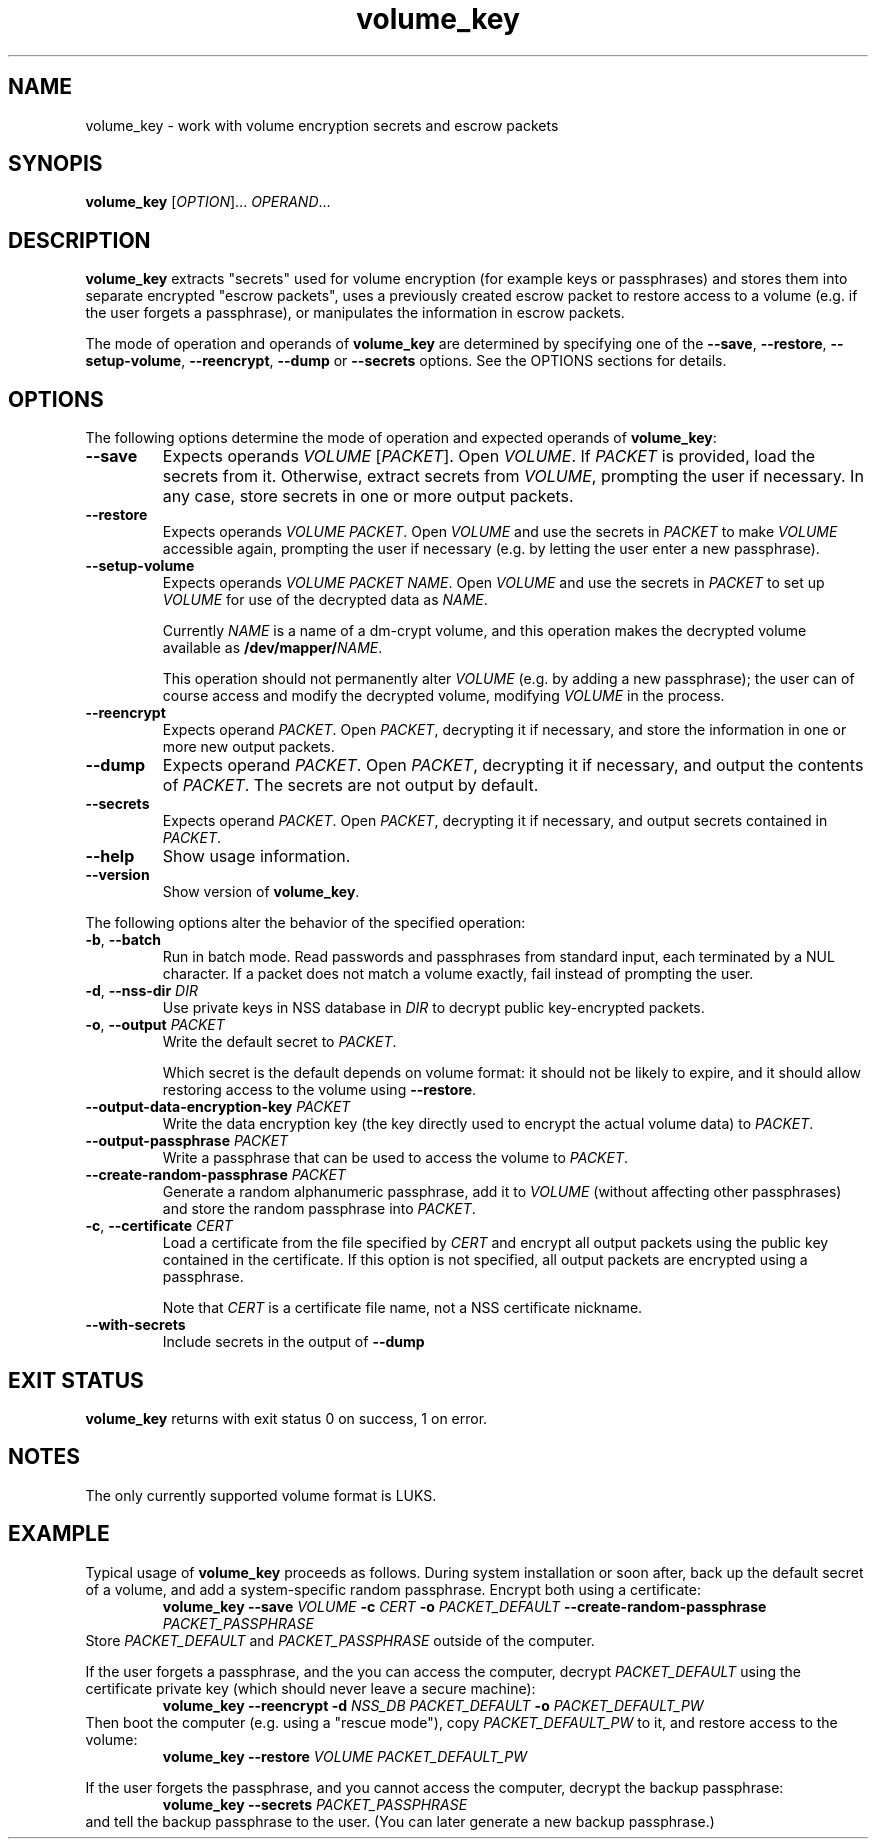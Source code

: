 .\" A man page for volume_key(8).
.\"
.\" Copyright (C) 2009 Red Hat, Inc. All rights reserved.
.\"
.\" This copyrighted material is made available to anyone wishing to use,
.\" modify, copy, or redistribute it subject to the terms and conditions of the
.\" GNU General Public License v.2.
.\"
.\" This program is distributed in the hope that it will be useful, but WITHOUT
.\" ANY WARRANTY; without even the implied warranty of MERCHANTABILITY or
.\" FITNESS FOR A PARTICULAR PURPOSE. See the GNU General Public License for
.\" more details.
.\"
.\" You should have received a copy of the GNU General Public License along with
.\" this program; if not, write to the Free Software Foundation, Inc., 51
.\" Franklin Street, Fifth Floor, Boston, MA 02110-1301, USA.
.\"
.\" Author: Miloslav Trmač <mitr@redhat.com>])
.TH volume_key 8 "May 2009" volume_key

.SH NAME
volume_key \- work with volume encryption secrets and escrow packets

.SH SYNOPIS

\fBvolume_key\fP [\fIOPTION\fP]... \fIOPERAND\fP...

.SH DESCRIPTION
.B volume_key
extracts "secrets" used for volume encryption
(for example keys or passphrases)
and stores them into separate encrypted "escrow packets",
uses a previously created escrow packet to restore access to a volume
(e.g. if the user forgets a passphrase),
or manipulates the information in escrow packets.

The mode of operation and operands of
.B volume_key
are determined by specifying one of the \fB\-\-save\fP, \fB\-\-restore\fP,
\fB\-\-setup\-volume\fP, \fB\-\-reencrypt\fP, 
.B -\-dump
or
.B -\-secrets
options.
See the OPTIONS sections for details.

.SH OPTIONS
The following options determine the mode of operation and expected operands of
\fBvolume_key\fP:

.TP
\fB\-\-save\fP
Expects operands
.I VOLUME
[\fIPACKET\fP].
Open \fIVOLUME\fP.  If
.I PACKET
is provided,
load the secrets from it.
Otherwise, extract secrets from \fIVOLUME\fP,
prompting the user if necessary.
In any case, store secrets in one or more output packets.

.TP
\fB\-\-restore\fP
Expects operands
.I VOLUME
\fIPACKET\fP.
Open
.I VOLUME
and use the secrets in
.I PACKET
to make
.I VOLUME
accessible again,
prompting the user if necessary
(e.g. by letting the user enter a new passphrase).

.TP
\fB\-\-setup\-volume\fP
Expects operands
.I VOLUME PACKET
\fINAME\fP.
Open
.I VOLUME
and use the secrets in
.I PACKET
to set up
.I VOLUME
for use of the decrypted data as \fINAME\fP.

Currently
.I NAME
is a name of a dm-crypt volume,
and this operation makes the decrypted volume available as
\fB/dev/mapper/\fP\fINAME\fP.

This operation should not permanently alter
.I VOLUME
(e.g. by adding a new passphrase);
the user can of course access and modify the decrypted volume,
modifying
.I VOLUME
in the process.

.TP
\fB\-\-reencrypt\fP
Expects operand \fIPACKET\fP.
Open \fIPACKET\fP, decrypting it if necessary,
and store the information in one or more new output packets.

.TP
\fB\-\-dump\fP
Expects operand \fIPACKET\fP.
Open \fIPACKET\fP, decrypting it if necessary,
and output the contents of \fIPACKET\fP.
The secrets are not output by default.

.TP
\fB\-\-secrets\fP
Expects operand \fIPACKET\fP.
Open \fIPACKET\fP, decrypting it if necessary,
and output secrets contained in \fIPACKET\fP.

.TP
\fB\-\-help\fP
Show usage information.

.TP
\fB\-\-version\fP
Show version of \fBvolume_key\fP.

.P
The following options alter the behavior of the specified operation:

.TP
\fB\-b\fP, \fB\-\-batch\fP
Run in batch mode.
Read passwords and passphrases from standard input,
each terminated by a NUL character.
If a packet does not match a volume exactly, fail instead of prompting the user.

.TP
\fB\-d\fP, \fB\-\-nss\-dir\fP \fIDIR\fP
Use private keys in NSS database in
.I DIR
to decrypt public key-encrypted packets.

.TP
\fB\-o\fP, \fB\-\-output\fP \fIPACKET\fP
Write the default secret to \fIPACKET\fP.

Which secret is the default depends on volume format:
it should not be likely to expire,
and it should allow restoring access to the volume using \fB\-\-restore\fP.

.TP
\fB\-\-output\-data\-encryption\-key\fP \fIPACKET\fP
Write the data encryption key (the key directly used to encrypt the actual
volume data) to \fIPACKET\fP.

.TP
\fB\-\-output\-passphrase\fP \fIPACKET\fP
Write a passphrase that can be used to access the volume to \fIPACKET\fP.

.TP
\fB\-\-create\-random\-passphrase\fP \fIPACKET\fP
Generate a random alphanumeric passphrase,
add it to
.I VOLUME
(without affecting other passphrases)
and store the random passphrase into \fIPACKET\fP.

.\" --unencrypted-yes-really is intentionally not documented.

.TP
\fB\-c\fP, \fB\-\-certificate\fP \fICERT\fP
Load a certificate from the file specified by
.I CERT
and encrypt all output packets using the public key contained in the
certificate.
If this option is not specified,
all output packets are encrypted using a passphrase.

Note that
.I CERT
is a certificate file name, not a NSS certificate nickname.

.TP
\fB\-\-with\-secrets\fP
Include secrets in the output of \fB\-\-dump\fP

.SH EXIT STATUS
.B volume_key
returns with exit status 0 on success, 1 on error.

.SH NOTES
The only currently supported volume format is LUKS.

.SH EXAMPLE

Typical usage of
.B volume_key
proceeds as follows.
During system installation or soon after,
back up the default secret of a volume, and add a system-specific random
passphrase.
Encrypt both using a certificate:
.RS
.B volume_key \-\-save
.I VOLUME
.B \-c
.I CERT
.B \-o
.I PACKET_DEFAULT
.B \-\-create\-random\-passphrase
.I PACKET_PASSPHRASE
.RE
Store
.I PACKET_DEFAULT
and
.I PACKET_PASSPHRASE
outside of the computer.

If the user forgets a passphrase,
and the you can access the computer,
decrypt
.I PACKET_DEFAULT
using the certificate private key
(which should never leave a secure machine):
.RS
.B volume_key \-\-reencrypt \-d
.I NSS_DB
.I PACKET_DEFAULT
.B \-o
.I PACKET_DEFAULT_PW
.RE
Then boot the computer (e.g. using a "rescue mode"),
copy
.I PACKET_DEFAULT_PW
to it,
and restore access to the volume:
.RS
.B volume_key \-\-restore
.I VOLUME PACKET_DEFAULT_PW
.RE

If the user forgets the passphrase, and you cannot access the computer,
decrypt the backup passphrase:
.RS
.B volume_key \-\-secrets
.I PACKET_PASSPHRASE
.RE
and tell the backup passphrase to the user.
(You can later generate a new backup passphrase.)

